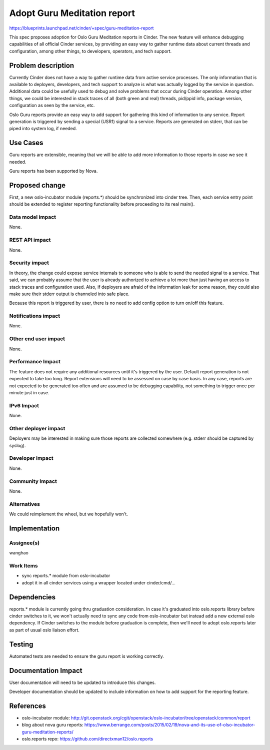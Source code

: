 ..
 This work is licensed under a Creative Commons Attribution 3.0 Unported
 License.

 http://creativecommons.org/licenses/by/3.0/legalcode

============================
Adopt Guru Meditation report
============================

https://blueprints.launchpad.net/cinder/+spec/guru-meditation-report

This spec proposes adoption for Oslo Guru Meditation reports in Cinder.
The new feature will enhance debugging capabilities of all official Cinder
services, by providing an easy way to gather runtime data about current
threads and configuration, among other things, to developers, operators,
and tech support.


Problem description
===================

Currently Cinder does not have a way to gather runtime data from active
service processes. The only information that is available to deployers,
developers, and tech support to analyze is what was actually logged by the
service in question. Additional data could be usefully used to debug and solve
problems that occur during Cinder operation. Among other things, we could be
interested in stack traces of all (both green and real) threads, pid/ppid info,
package version, configuration as seen by the service, etc.

Oslo Guru reports provide an easy way to add support for gathering this kind of
information to any service. Report generation is triggered by sending a special
(USR1) signal to a service. Reports are generated on stderr, that can be piped
into system log, if needed.

Use Cases
=========

Guru reports are extensible, meaning that we will be able to add more
information to those reports in case we see it needed.

Guru reports has been supported by Nova.


Proposed change
===============

First, a new oslo-incubator module (reports.*) should be synchronized into
cinder tree. Then, each service entry point should be extended to register
reporting functionality before proceeding to its real main().


Data model impact
-----------------
None.


REST API impact
---------------
None.


Security impact
---------------
In theory, the change could expose service internals to someone who is able to
send the needed signal to a service. That said, we can probably assume that the
user is already authorized to achieve a lot more than just having an access to
stack traces and configuration used. Also, if deployers are afraid of the
information leak for some reason, they could also make sure their stderr output
is channeled into safe place.

Because this report is triggered by user, there is no need to add config option
to turn on/off this feature.

Notifications impact
--------------------
None.


Other end user impact
---------------------
None.


Performance Impact
------------------
The feature does not require any additional resources until it's triggered by
the user. Default report generation is not expected to take too long. Report
extensions will need to be assessed on case by case basis. In any case, reports
are not expected to be generated too often and are assumed to be debugging
capability, not something to trigger once per minute just in case.


IPv6 Impact
-----------
None.


Other deployer impact
---------------------
Deployers may be interested in making sure those reports are collected
somewhere (e.g. stderr should be captured by syslog).


Developer impact
----------------
None.


Community Impact
----------------
None.


Alternatives
------------
We could reimplement the wheel, but we hopefully won't.


Implementation
==============

Assignee(s)
-----------
wanghao


Work Items
----------
* sync reports.* module from oslo-incubator
* adopt it in all cinder services using a wrapper located under
  cinder/cmd/...


Dependencies
============
reports.* module is currently going thru graduation consideration. In case it's
graduated into oslo.reports library before cinder switches to it, we won't
actually need to sync any code from oslo-incubator but instead add a new
external oslo dependency. If Cinder switches to the module before graduation
is complete, then we'll need to adopt oslo.reports later as part of usual oslo
liaison effort.


Testing
=======
Automated tests are needed to ensure the guru report is working correctly.


Documentation Impact
====================
User documentation will need to be updated to introduce this changes.

Developer documentation should be updated to include information on how to add
support for the reporting feature.


References
==========
* oslo-incubator module: http://git.openstack.org/cgit/openstack/oslo-incubator/tree/openstack/common/report
* blog about nova guru reports: https://www.berrange.com/posts/2015/02/19/nova-and-its-use-of-olso-incubator-guru-meditation-reports/
* oslo.reports repo: https://github.com/directxman12/oslo.reports

